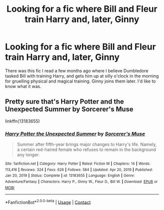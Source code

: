 #+TITLE: Looking for a fic where Bill and Fleur train Harry and, later, Ginny

* Looking for a fic where Bill and Fleur train Harry and, later, Ginny
:PROPERTIES:
:Author: xaviernoodlebrain
:Score: 0
:DateUnix: 1614066160.0
:DateShort: 2021-Feb-23
:FlairText: What's That Fic?
:END:
There was this fic I read a few months ago where I believe Dumbledore tasked Bill with training Harry, and gets him up at silly o'clock in the morning for gruelling physical and magical training. Ginny joins them later. I'd like to know what it was.


** Pretty sure that's Harry Potter and the Unexpected Summer by Sorcerer's Muse

linkffn(13183655)
:PROPERTIES:
:Author: MrGloveEater
:Score: 1
:DateUnix: 1614144539.0
:DateShort: 2021-Feb-24
:END:

*** [[https://www.fanfiction.net/s/13183655/1/][*/Harry Potter the Unexpected Summer/*]] by [[https://www.fanfiction.net/u/4363400/Sorcerer-s-Muse][/Sorcerer's Muse/]]

#+begin_quote
  Summer after fifth-year brings major changes to Harry's life. Namely, a certain red-haired female who refuses to remain in the background any longer.
#+end_quote

^{/Site/:} ^{fanfiction.net} ^{*|*} ^{/Category/:} ^{Harry} ^{Potter} ^{*|*} ^{/Rated/:} ^{Fiction} ^{M} ^{*|*} ^{/Chapters/:} ^{14} ^{*|*} ^{/Words/:} ^{113,416} ^{*|*} ^{/Reviews/:} ^{324} ^{*|*} ^{/Favs/:} ^{626} ^{*|*} ^{/Follows/:} ^{584} ^{*|*} ^{/Updated/:} ^{Apr} ^{20,} ^{2019} ^{*|*} ^{/Published/:} ^{Jan} ^{20,} ^{2019} ^{*|*} ^{/Status/:} ^{Complete} ^{*|*} ^{/id/:} ^{13183655} ^{*|*} ^{/Language/:} ^{English} ^{*|*} ^{/Genre/:} ^{Adventure/Fantasy} ^{*|*} ^{/Characters/:} ^{Harry} ^{P.,} ^{Ginny} ^{W.,} ^{Fleur} ^{D.,} ^{Bill} ^{W.} ^{*|*} ^{/Download/:} ^{[[http://www.ff2ebook.com/old/ffn-bot/index.php?id=13183655&source=ff&filetype=epub][EPUB]]} ^{or} ^{[[http://www.ff2ebook.com/old/ffn-bot/index.php?id=13183655&source=ff&filetype=mobi][MOBI]]}

--------------

*FanfictionBot*^{2.0.0-beta} | [[https://github.com/FanfictionBot/reddit-ffn-bot/wiki/Usage][Usage]] | [[https://www.reddit.com/message/compose?to=tusing][Contact]]
:PROPERTIES:
:Author: FanfictionBot
:Score: 1
:DateUnix: 1614144561.0
:DateShort: 2021-Feb-24
:END:
